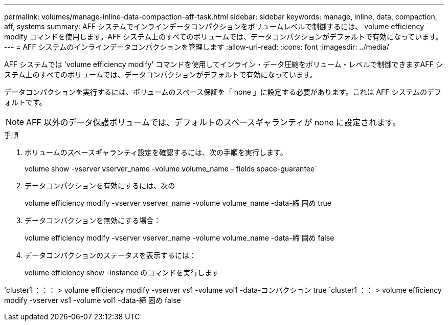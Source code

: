 ---
permalink: volumes/manage-inline-data-compaction-aff-task.html 
sidebar: sidebar 
keywords: manage, inline, data, compaction, aff, systems 
summary: AFF システムでインラインデータコンパクションをボリュームレベルで制御するには、 volume efficiency modify コマンドを使用します。AFF システム上のすべてのボリュームでは、データコンパクションがデフォルトで有効になっています。 
---
= AFF システムのインラインデータコンパクションを管理します
:allow-uri-read: 
:icons: font
:imagesdir: ../media/


[role="lead"]
AFF システムでは 'volume efficiency modify' コマンドを使用してインライン・データ圧縮をボリューム・レベルで制御できますAFF システム上のすべてのボリュームでは、データコンパクションがデフォルトで有効になっています。

データコンパクションを実行するには、ボリュームのスペース保証を「 none 」に設定する必要があります。これは AFF システムのデフォルトです。

[NOTE]
====
AFF 以外のデータ保護ボリュームでは、デフォルトのスペースギャランティが none に設定されます。

====
.手順
. ボリュームのスペースギャランティ設定を確認するには、次の手順を実行します。
+
volume show -vserver vserver_name -volume volume_name – fields space-guarantee`

. データコンパクションを有効にするには、次の
+
volume efficiency modify -vserver vserver_name -volume volume_name -data-締 固め true

. データコンパクションを無効にする場合：
+
volume efficiency modify -vserver vserver_name -volume volume_name -data-締 固め false

. データコンパクションのステータスを表示するには：
+
volume efficiency show -instance のコマンドを実行します



'cluster1 ：：： > volume efficiency modify -vserver vs1 -volume vol1 -data-コンパクション true `cluster1 ：： > volume efficiency modify -vserver vs1 -volume vol1 -data-締 固め false
